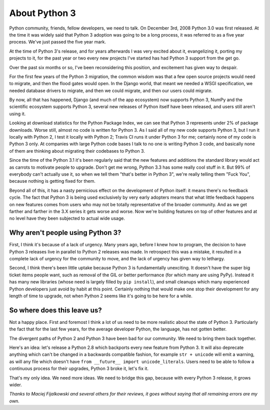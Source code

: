 About Python 3
==============

Python community, friends, fellow developers, we need to talk. On December 3rd,
2008 Python 3.0 was first released. At the time it was widely said that Python
3 adoption was going to be a long process, it was referred to as a five year
process. We've just passed the five year mark.

At the time of Python 3's release, and for years afterwards I was very excited
about it, evangelizing it, porting my projects to it, for the past year or two
every new projects I've started has had Python 3 support from the get go.

Over the past six months or so, I've been reconsidering this position, and
excitement has given way to despair.

For the first few years of the Python 3 migration, the common wisdom was that
a few open source projects would need to migrate, and then the flood gates
would open. In the Django world, that meant we needed a WSGI specification, we
needed database drivers to migrate, and then we could migrate, and then our
users could migrate.

By now, all that has happened, Django (and much of the app ecosystem) now
supports Python 3, NumPy and the scientific ecosystem supports Python 3,
several new releases of Python itself have been released, and users still
aren't using it.

Looking at download statistics for the Python Package Index, we can see that
Python 3 represents under 2% of package downloads. Worse still, almost no code
is written for Python 3. As I said all of my new code supports Python 3, but I
run it locally with Python 2, I test it locally with Python 2; Travis CI runs
it under Python 3 for me; certainly none of my code is Python 3 only. At
companies with large Python code bases I talk to no one is writing Python 3
code, and basically none of them are thinking about migrating their codebases
to Python 3.

Since the time of the Python 3.1 it's been regularly said that the new features
and additions the standard library would act as carrots to motivate people to
upgrade. Don't get me wrong, Python 3.3 has some really cool stuff in it. But
99% of everybody can't actually use it, so when we tell them "that's better in
Python 3", we're really telling them "Fuck You", because nothing is getting
fixed for them.

Beyond all of this, it has a nasty pernicious effect on the development of
Python itself: it means there's no feedback cycle. The fact that Python 3 is
being used exclusively by very early adopters means that what little feedback
happens on new features comes from users who may not be totally representative
of the broader community. And as we get farther and farther in the 3.X series
it gets worse and worse. Now we're building features on top of other features
and at no level have they been subjected to actual wide usage.

Why aren't people using Python 3?
---------------------------------

First, I think it's because of a lack of urgency. Many years ago, before I knew
how to program, the decision to have Python 3 releases live in parallel to
Python 2 releases was made. In retrospect this was a mistake, it resulted in a
complete lack of urgency for the community to move, and the lack of urgency has
given way to lethargy.

Second, I think there's been little uptake because Python 3 is fundamentally
unexciting. It doesn't have the super big ticket items people want, such as
removal of the GIL or better performance (for which many are using PyPy).
Instead it has many new libraries (whose need is largely filled by
``pip install``), and small cleanups which many experienced Python developers
just avoid by habit at this point. Certainly nothing that would make one stop
their development for any length of time to upgrade, not when Python 2 seems
like it's going to be here for a while.

So where does this leave us?
----------------------------

Not a happy place. First and foremost I think a lot of us need to be more
realistic about the state of Python 3. Particularly the fact that for the last
few years, for the average developer Python, the language, has not gotten
better.

The divergent paths of Python 2 and Python 3 have been bad for our community.
We need to bring them back together.

Here's an idea: let's release a Python 2.8 which backports every new feature
from Python 3. It will also deprecate anything which can't be changed in a
backwards compatible fashion, for example ``str + unicode`` will emit a
warning, as will any file which doesn't have
``from __future__ import unicode_literals``. Users need to be able to follow a
continuous process for their upgrades, Python 3 broke it, let's fix it.

That's my only idea. We need more ideas. We need to bridge this gap, because
with every Python 3 release, it grows wider.

*Thanks to Maciej Fijalkowski and several others for their reviews, it goes
without saying that all remaining errors are my own.*
